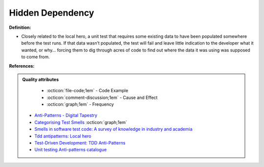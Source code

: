 Hidden Dependency
^^^^^
**Definition:**

* Closely related to the local hero, a unit test that requires some existing data to have been populated somewhere before the test runs. If that data wasn’t populated, the test will fail and leave little indication to the developer what it wanted, or why… forcing them to dig through acres of code to find out where the data it was using was supposed to come from.


**References:**

.. admonition:: Quality attributes

    * :octicon:`file-code;1em` -  Code Example
    * :octicon:`comment-discussion;1em` -  Cause and Effect
    * :octicon:`graph;1em` -  Frequency

 * `Anti-Patterns - Digital Tapestry <https://digitaltapestry.net/testify/manual/AntiPatterns.html>`_
 * `Categorising Test Smells <https://citeseerx.ist.psu.edu/viewdoc/download?doi=10.1.1.696.5180&rep=rep1&type=pdf>`_ :octicon:`graph;1em`
 * `Smells in software test code: A survey of knowledge in industry and academia <https://www.sciencedirect.com/science/article/abs/pii/S0164121217303060>`_
 * `Tdd antipatterns: Local hero <https://semaphoreci.com/blog/2014/07/10/tdd-antipatterns-local-hero.html>`_
 * `Test-Driven Development: TDD Anti-Patterns <https://bryanwilhite.github.io/the-funky-knowledge-base/entry/kb2076072213/>`_
 * `Unit testing Anti-patterns catalogue <https://stackoverflow.com/questions/333682/unit-testing-anti-patterns-catalogue>`_

